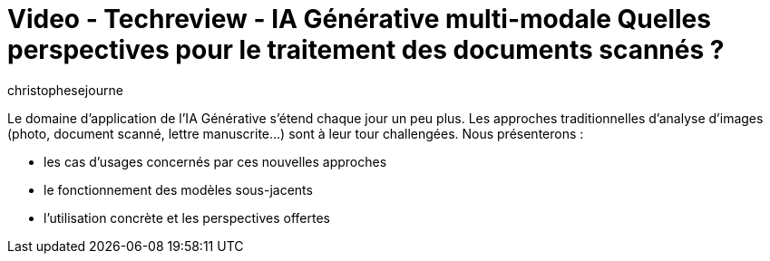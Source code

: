 = Video - Techreview - IA Générative multi-modale Quelles perspectives pour le traitement des documents scannés ?
:page-excerpt: Le domaine d’application de l’IA Générative s’étend chaque jour un peu plus.Les approches traditionnelles d’analyse d’images (photo, document scanné, lettre manuscrite…) sont à leur tour challengées.
:page-layout: post
:author: christophesejourne
:page-tags: [ChatGPT, LLM, IA, Techreview]
:page-vignette: 2023/ia-multimodale.png
:page-vignette-licence: 'Source web'
:page-liquid:
:page-categories: llm video
:page-vimeo-id: 914730306

Le domaine d’application de l’IA Générative s’étend chaque jour un peu plus.
Les approches traditionnelles d’analyse d’images (photo, document scanné, lettre manuscrite…) sont à leur tour challengées.
Nous présenterons :

* les cas d’usages concernés par ces nouvelles approches
* le fonctionnement des modèles sous-jacents
* l’utilisation concrète et les perspectives offertes

